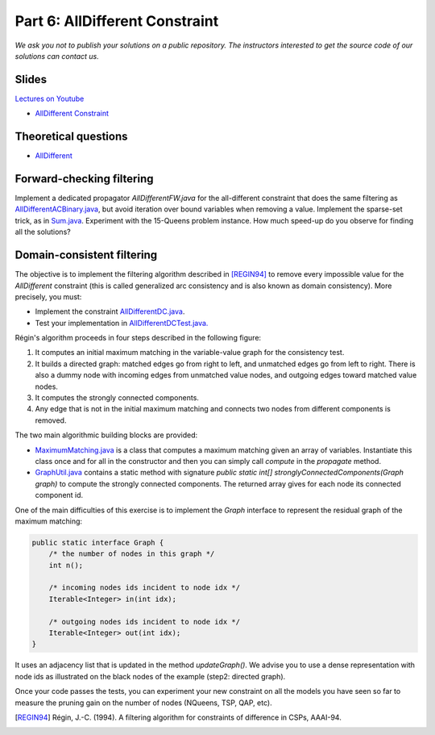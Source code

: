 *****************************************************************
Part 6: AllDifferent Constraint
*****************************************************************

*We ask you not to publish your solutions on a public repository.
The instructors interested to get the source code of
our solutions can contact us.*

Slides
======


`Lectures on Youtube <https://youtube.com/playlist?list=PLq6RpCDkJMyrExrxGKIuE5QixGhoMugKw>`_

* `AllDifferent Constraint <https://www.icloud.com/keynote/0dCFUILn1rSOatVpn4t0pVGxg#06-alldifferent>`_

Theoretical questions
=====================

* `AllDifferent <https://inginious.org/course/minicp/alldifferent>`_



Forward-checking filtering
=========================================

Implement a dedicated propagator `AllDifferentFW.java` for the all-different constraint that does the same filtering
as `AllDifferentACBinary.java <https://bitbucket.org/minicp/minicp/src/HEAD/src/main/java/minicp/engine/constraints/AllDifferentBinary.java?at=master>`_,
but avoid iteration over bound variables when removing a value.
Implement the sparse-set trick, as in `Sum.java <https://bitbucket.org/minicp/minicp/src/HEAD/src/main/java/minicp/engine/constraints/Sum.java?at=master>`_.
Experiment with the 15-Queens problem instance. How much speed-up do you observe for finding all the solutions?

Domain-consistent filtering
===================================

The objective is to implement the filtering algorithm described in  [REGIN94]_
to remove every impossible value for the `AllDifferent` constraint (this is called generalized arc consistency and is also known as domain consistency).
More precisely, you must:

* Implement the constraint `AllDifferentDC.java <https://bitbucket.org/minicp/minicp/src/HEAD/src/main/java/minicp/engine/constraints/AllDifferentDC.java?at=master>`_.
* Test your implementation in `AllDifferentDCTest.java. <https://bitbucket.org/minicp/minicp/src/HEAD/src/test/java/minicp/engine/constraints/AllDifferentDCTest.java?at=master>`_


Régin's algorithm proceeds in four steps described in the following figure:

.. image:: ../_static/alldifferent.png
    :scale: 70
    :alt: profile

1. It computes an initial maximum matching in the variable-value graph for the consistency test.
2. It builds a directed graph: matched edges go from right to left, and unmatched edges go from left to right. There is also a dummy node
   with incoming edges from unmatched value nodes, and outgoing edges toward matched value nodes.
3. It computes the strongly connected components.
4. Any edge that is not in the initial maximum matching and connects two nodes from different components is removed.

The two main algorithmic building blocks are provided:

* `MaximumMatching.java <https://bitbucket.org/minicp/minicp/src/HEAD/src/main/java/minicp/engine/constraints/MaximumMatching.java?at=master>`_
  is a class that computes a maximum matching given an array of variables. Instantiate this class once and for all in the constructor and
  then you can simply call `compute` in the `propagate` method.
* `GraphUtil.java <https://bitbucket.org/minicp/minicp/src/HEAD/src/main/java/minicp/util/GraphUtil.java?at=master>`_
  contains a static method with signature `public static int[] stronglyConnectedComponents(Graph graph)` to compute the strongly connected
  components. The returned array gives for each node its connected component id.

One of the main difficulties of this exercise is to implement the `Graph` interface
to represent the residual graph of the maximum matching:

.. code-block:: java

    public static interface Graph {
        /* the number of nodes in this graph */
        int n();

        /* incoming nodes ids incident to node idx */
        Iterable<Integer> in(int idx);

        /* outgoing nodes ids incident to node idx */
        Iterable<Integer> out(int idx);
    }

It uses an adjacency list that is updated in the method `updateGraph()`.
We advise you to use a dense representation with node ids as illustrated on the black nodes of the example (step2: directed graph).


Once your code passes the tests, you can experiment your new constraint on all the models you have seen so far
to measure the pruning gain on the number of nodes (NQueens, TSP, QAP, etc).

.. [REGIN94] Régin, J.-C. (1994). A filtering algorithm for constraints of difference in CSPs, AAAI-94.
